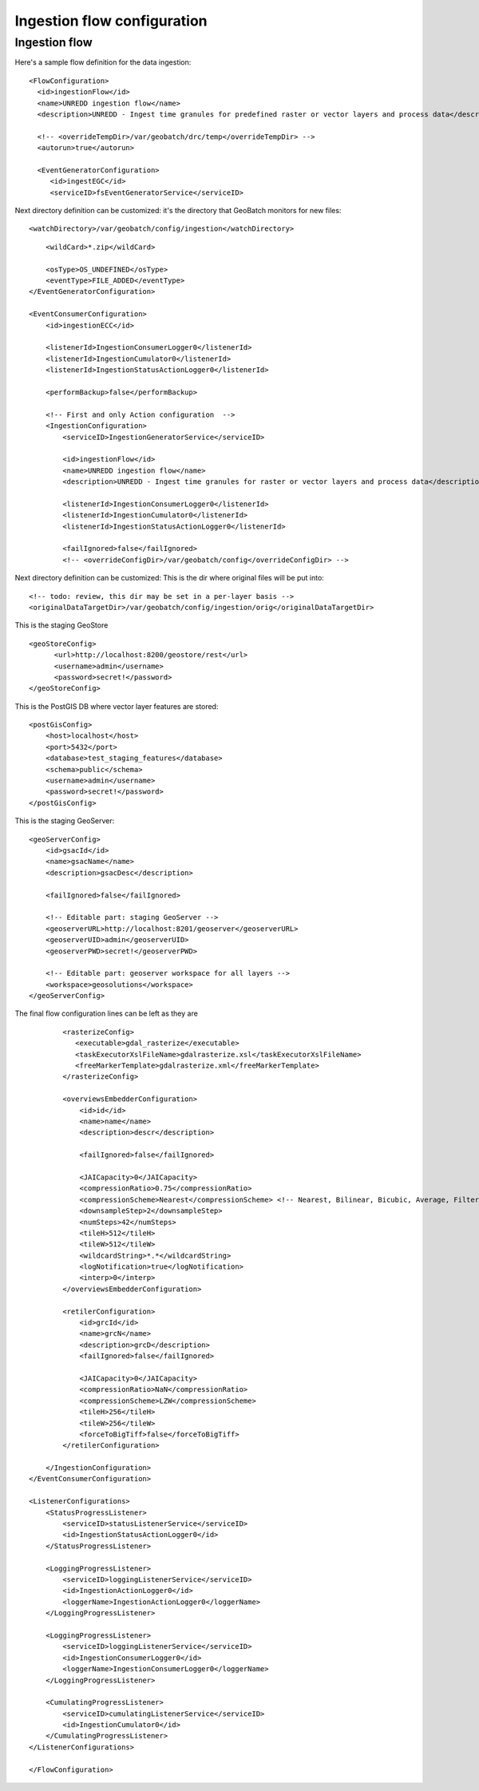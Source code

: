 ============================
Ingestion flow configuration
============================

Ingestion flow
==============

Here's a sample flow definition for the data ingestion:
::

  <FlowConfiguration>
    <id>ingestionFlow</id>
    <name>UNREDD ingestion flow</name>
    <description>UNREDD - Ingest time granules for predefined raster or vector layers and process data</description>

    <!-- <overrideTempDir>/var/geobatch/drc/temp</overrideTempDir> -->
    <autorun>true</autorun>  

    <EventGeneratorConfiguration>
       <id>ingestEGC</id>
       <serviceID>fsEventGeneratorService</serviceID>

Next directory definition can be customized: it's the directory that GeoBatch monitors for new files::
       
       <watchDirectory>/var/geobatch/config/ingestion</watchDirectory>

::

       <wildCard>*.zip</wildCard>

       <osType>OS_UNDEFINED</osType>
       <eventType>FILE_ADDED</eventType>
   </EventGeneratorConfiguration>

   <EventConsumerConfiguration>
       <id>ingestionECC</id>

       <listenerId>IngestionConsumerLogger0</listenerId>
       <listenerId>IngestionCumulator0</listenerId>
       <listenerId>IngestionStatusActionLogger0</listenerId>

       <performBackup>false</performBackup>

       <!-- First and only Action configuration  --> 
       <IngestionConfiguration>
           <serviceID>IngestionGeneratorService</serviceID>

           <id>ingestionFlow</id>
           <name>UNREDD ingestion flow</name>
           <description>UNREDD - Ingest time granules for raster or vector layers and process data</description>

           <listenerId>IngestionConsumerLogger0</listenerId>
           <listenerId>IngestionCumulator0</listenerId>
           <listenerId>IngestionStatusActionLogger0</listenerId>
           
           <failIgnored>false</failIgnored>
           <!-- <overrideConfigDir>/var/geobatch/config</overrideConfigDir> -->

Next directory definition can be customized: This is the dir where original files will be put into::

       <!-- todo: review, this dir may be set in a per-layer basis -->
       <originalDataTargetDir>/var/geobatch/config/ingestion/orig</originalDataTargetDir>

This is the staging GeoStore ::           

           <geoStoreConfig>
                 <url>http://localhost:8200/geostore/rest</url>
                 <username>admin</username>
                 <password>secret!</password>
           </geoStoreConfig>

This is the PostGIS DB where vector layer features are stored::

           <postGisConfig>
               <host>localhost</host>
               <port>5432</port>
               <database>test_staging_features</database>
               <schema>public</schema>
               <username>admin</username>
               <password>secret!</password>
           </postGisConfig>

This is the staging GeoServer::

           <geoServerConfig>
               <id>gsacId</id>
               <name>gsacName</name>
               <description>gsacDesc</description>

               <failIgnored>false</failIgnored>

               <!-- Editable part: staging GeoServer -->
               <geoserverURL>http://localhost:8201/geoserver</geoserverURL>
               <geoserverUID>admin</geoserverUID>
               <geoserverPWD>secret!</geoserverPWD>

               <!-- Editable part: geoserver workspace for all layers -->
               <workspace>geosolutions</workspace>
           </geoServerConfig>

The final flow configuration lines can be left as they are ::

           <rasterizeConfig>
              <executable>gdal_rasterize</executable>
              <taskExecutorXslFileName>gdalrasterize.xsl</taskExecutorXslFileName>
              <freeMarkerTemplate>gdalrasterize.xml</freeMarkerTemplate>
           </rasterizeConfig>

           <overviewsEmbedderConfiguration>
               <id>id</id>
               <name>name</name>
               <description>descr</description>

               <failIgnored>false</failIgnored>

               <JAICapacity>0</JAICapacity>
               <compressionRatio>0.75</compressionRatio>
               <compressionScheme>Nearest</compressionScheme> <!-- Nearest, Bilinear, Bicubic, Average, Filtered; -->
               <downsampleStep>2</downsampleStep>
               <numSteps>42</numSteps>
               <tileH>512</tileH>
               <tileW>512</tileW>
               <wildcardString>*.*</wildcardString>
               <logNotification>true</logNotification>
               <interp>0</interp>
           </overviewsEmbedderConfiguration>

           <retilerConfiguration>
               <id>grcId</id>
               <name>grcN</name>
               <description>grcD</description>
               <failIgnored>false</failIgnored>

               <JAICapacity>0</JAICapacity>
               <compressionRatio>NaN</compressionRatio>
               <compressionScheme>LZW</compressionScheme>
               <tileH>256</tileH>
               <tileW>256</tileW>
               <forceToBigTiff>false</forceToBigTiff>
           </retilerConfiguration>

       </IngestionConfiguration>
   </EventConsumerConfiguration>
   
   <ListenerConfigurations>
       <StatusProgressListener>
           <serviceID>statusListenerService</serviceID>
           <id>IngestionStatusActionLogger0</id>
       </StatusProgressListener>

       <LoggingProgressListener>
           <serviceID>loggingListenerService</serviceID>
           <id>IngestionActionLogger0</id>
           <loggerName>IngestionActionLogger0</loggerName>
       </LoggingProgressListener>

       <LoggingProgressListener>
           <serviceID>loggingListenerService</serviceID>
           <id>IngestionConsumerLogger0</id>
           <loggerName>IngestionConsumerLogger0</loggerName>
       </LoggingProgressListener>

       <CumulatingProgressListener>
           <serviceID>cumulatingListenerService</serviceID>
           <id>IngestionCumulator0</id>
       </CumulatingProgressListener>    
   </ListenerConfigurations>

   </FlowConfiguration>

